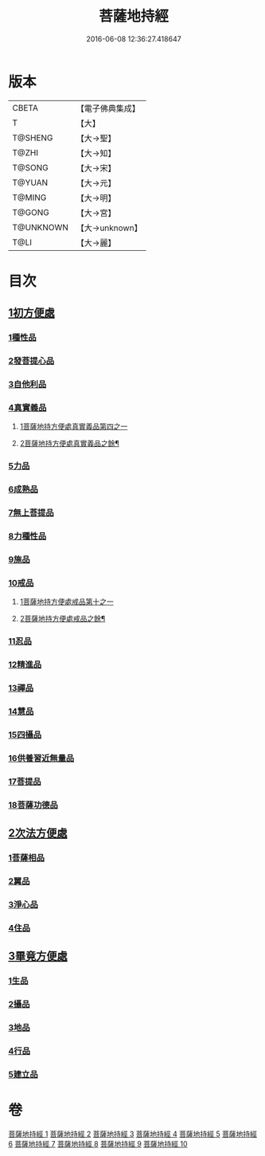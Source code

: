 #+TITLE: 菩薩地持經 
#+DATE: 2016-06-08 12:36:27.418647

* 版本
 |     CBETA|【電子佛典集成】|
 |         T|【大】     |
 |   T@SHENG|【大→聖】   |
 |     T@ZHI|【大→知】   |
 |    T@SONG|【大→宋】   |
 |    T@YUAN|【大→元】   |
 |    T@MING|【大→明】   |
 |    T@GONG|【大→宮】   |
 | T@UNKNOWN|【大→unknown】|
 |      T@LI|【大→麗】   |

* 目次
** [[file:KR6n0003_001.txt::001-0888a10][1初方便處]]
*** [[file:KR6n0003_001.txt::001-0888a10][1種性品]]
*** [[file:KR6n0003_001.txt::001-0889b27][2發菩提心品]]
*** [[file:KR6n0003_001.txt::001-0890c19][3自他利品]]
*** [[file:KR6n0003_001.txt::001-0892c20][4真實義品]]
**** [[file:KR6n0003_001.txt::001-0892c20][1菩薩地持方便處真實義品第四之一]]
**** [[file:KR6n0003_002.txt::002-0893c6][2菩薩地持方便處真實義品之餘¶]]
*** [[file:KR6n0003_002.txt::002-0896b27][5力品]]
*** [[file:KR6n0003_003.txt::003-0900a5][6成熟品]]
*** [[file:KR6n0003_003.txt::003-0901b14][7無上菩提品]]
*** [[file:KR6n0003_003.txt::003-0902c5][8力種性品]]
*** [[file:KR6n0003_004.txt::004-0906a12][9施品]]
*** [[file:KR6n0003_004.txt::004-0910a12][10戒品]]
**** [[file:KR6n0003_004.txt::004-0910a12][1菩薩地持方便處戒品第十之一]]
**** [[file:KR6n0003_005.txt::005-0912b17][2菩薩地持方便處戒品之餘¶]]
*** [[file:KR6n0003_006.txt::006-0918b16][11忍品]]
*** [[file:KR6n0003_006.txt::006-0920b5][12精進品]]
*** [[file:KR6n0003_006.txt::006-0921b28][13禪品]]
*** [[file:KR6n0003_006.txt::006-0922b13][14慧品]]
*** [[file:KR6n0003_007.txt::007-0923b10][15四攝品]]
*** [[file:KR6n0003_007.txt::007-0925c2][16供養習近無量品]]
*** [[file:KR6n0003_007.txt::007-0928b15][17菩提品]]
*** [[file:KR6n0003_008.txt::008-0935c1][18菩薩功德品]]
** [[file:KR6n0003_008.txt::008-0937c14][2次法方便處]]
*** [[file:KR6n0003_008.txt::008-0937c14][1菩薩相品]]
*** [[file:KR6n0003_008.txt::008-0938b19][2翼品]]
*** [[file:KR6n0003_009.txt::009-0939a20][3淨心品]]
*** [[file:KR6n0003_009.txt::009-0939c15][4住品]]
** [[file:KR6n0003_010.txt::010-0953a17][3畢竟方便處]]
*** [[file:KR6n0003_010.txt::010-0953a17][1生品]]
*** [[file:KR6n0003_010.txt::010-0953b16][2攝品]]
*** [[file:KR6n0003_010.txt::010-0954a7][3地品]]
*** [[file:KR6n0003_010.txt::010-0954b20][4行品]]
*** [[file:KR6n0003_010.txt::010-0955a5][5建立品]]

* 卷
[[file:KR6n0003_001.txt][菩薩地持經 1]]
[[file:KR6n0003_002.txt][菩薩地持經 2]]
[[file:KR6n0003_003.txt][菩薩地持經 3]]
[[file:KR6n0003_004.txt][菩薩地持經 4]]
[[file:KR6n0003_005.txt][菩薩地持經 5]]
[[file:KR6n0003_006.txt][菩薩地持經 6]]
[[file:KR6n0003_007.txt][菩薩地持經 7]]
[[file:KR6n0003_008.txt][菩薩地持經 8]]
[[file:KR6n0003_009.txt][菩薩地持經 9]]
[[file:KR6n0003_010.txt][菩薩地持經 10]]

